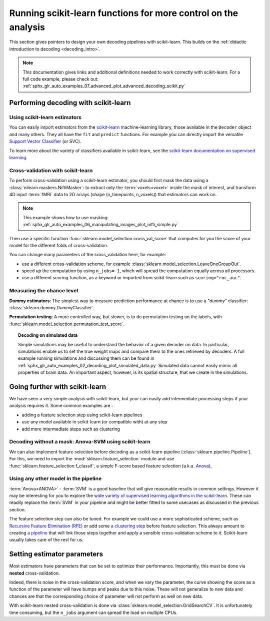 .. _going_further:

==========================================================================
Running scikit-learn functions for more control on the analysis
==========================================================================

This section gives pointers to design your own decoding pipelines with
scikit-learn. This builds on the :ref:`didactic introduction to decoding <decoding_intro>`.

.. note::

   This documentation gives links and additional definitions needed to work
   correctly with scikit-learn. For a full code example,
   please check out: :ref:`sphx_glr_auto_examples_07_advanced_plot_advanced_decoding_scikit.py`


Performing decoding with scikit-learn
=======================================

Using scikit-learn estimators
--------------------------------

You can easily import estimators from the `scikit-learn <https://scikit-learn.org>`_ machine-learning library,
those available in the ``Decoder`` object and many others.
They all have the ``fit`` and ``predict`` functions.
For example you can directly import the versatile
`Support Vector Classifier <https://scikit-learn.org/stable/modules/svm.html>`_ (or SVC).

To learn more about the variety of classifiers available in scikit-learn, see the
`scikit-learn documentation on supervised learning <https://scikit-learn.org/stable/supervised_learning.html>`_.


Cross-validation with scikit-learn
-----------------------------------

To perform cross-validation using a scikit-learn estimator, you should first
mask the data using a :class:`nilearn.maskers.NiftiMasker`: to extract
only the :term:`voxels<voxel>` inside the mask of interest, and transform 4D input :term:`fMRI`
data to 2D arrays (shape (n_timepoints, n_voxels)) that estimators can work on.

.. note::

   This example shows how to use masking:
   :ref:`sphx_glr_auto_examples_06_manipulating_images_plot_nifti_simple.py`

Then use a specific function :func:`sklearn.model_selection.cross_val_score`
that computes for you the score of your model for the different folds
of cross-validation.

You can change many parameters of the cross_validation here, for example:

* use a different cross-validation scheme, for example :class:`sklearn.model_selection.LeaveOneGroupOut`.

* speed up the computation by using ``n_jobs=-1``, which will spread the computation equally across all processors.

* use a different scoring function, as a keyword or imported from scikit-learn such as ``scoring="roc_auc"``.

.. seealso::

   * If you need more than only than cross-validation scores (i.e the predictions
     or models for each fold) or if you want to learn more on various cross-validation schemes,
     see `here <https://scikit-learn.org/stable/modules/cross_validation.html>`_.

   * `How to evaluate a model using scikit-learn
     <https://scikit-learn.org/stable/modules/model_evaluation.html>`_.


Measuring the chance level
---------------------------

**Dummy estimators**: The simplest way to measure prediction performance at chance
is to use a *"dummy"* classifier: :class:`sklearn.dummy.DummyClassifier`.

**Permutation testing**: A more controlled way, but slower,
is to do permutation testing on the labels, with :func:`sklearn.model_selection.permutation_test_score`.

.. topic:: **Decoding on simulated data**

   Simple simulations may be useful to understand the behavior of a given
   decoder on data. In particular, simulations enable us to set the true
   weight maps and compare them to the ones retrieved by decoders. A full
   example running simulations and discussing them can be found in
   :ref:`sphx_glr_auto_examples_02_decoding_plot_simulated_data.py`
   Simulated data cannot easily mimic all properties of brain data. An
   important aspect, however, is its spatial structure, that we create in
   the simulations.


Going further with scikit-learn
================================

We have seen a very simple analysis with scikit-learn, but your can easily add
intermediate processing steps if your analysis requires it. Some common
examples are :

* adding a feature selection step using scikit-learn pipelines
* use any model available in scikit-learn (or compatible with) at any step
* add more intermediate steps such as clustering

Decoding without a mask: Anova-SVM using scikit-learn
------------------------------------------------------

We can also implement feature selection before decoding as a scikit-learn pipeline (:class:`sklearn.pipeline.Pipeline`).
For this, we need to import the :mod:`sklearn.feature_selection` module and use :func:`sklearn.feature_selection.f_classif`, a simple F-score based feature selection (a.k.a. `Anova <https://en.wikipedia.org/wiki/Analysis_of_variance#The_F-test>`_),

Using any other model in the pipeline
-------------------------------------

:term:`Anova<ANOVA>` - :term:`SVM` is a good baseline that will give reasonable results
in common settings. However it may be interesting for you to explore the
`wide variety of supervised learning algorithms in the scikit-learn
<https://scikit-learn.org/stable/supervised_learning.html>`_. These can readily
replace the :term:`SVM` in your pipeline and might be better fitted
to some usecases as discussed in the previous section.

The feature selection step can also be tuned. For example we could use a more
sophisticated scheme, such as `Recursive Feature Elimination (RFE)
<https://scikit-learn.org/stable/modules/feature_selection.html#recursive-feature-elimination>`_
or add some `a clustering step <https://scikit-learn.org/stable/modules/clustering.html>`_
before feature selection. This always amount to creating
`a pipeline <https://scikit-learn.org/stable/modules/compose.html>`_ that will
link those steps together and apply a sensible cross-validation scheme to it.
Scikit-learn usually takes care of the rest for us.

.. seealso::

  * The corresponding full code example to practice with pipelines :ref:`sphx_glr_auto_examples_07_advanced_plot_advanced_decoding_scikit.py`

  * The `scikit-learn documentation <https://scikit-learn.org>`_ with detailed
    explanations on a large variety of estimators and machine learning techniques.
    To become better at decoding, you need to study it.


Setting estimator parameters
============================

Most estimators have parameters that can be set to optimize their
performance. Importantly, this must be done via **nested**
cross-validation.

Indeed, there is noise in the cross-validation score, and when we vary
the parameter, the curve showing the score as a function of the parameter
will have bumps and peaks due to this noise. These will not generalize to
new data and chances are that the corresponding choice of parameter will
not perform as well on new data.

With scikit-learn nested cross-validation is done via
:class:`sklearn.model_selection.GridSearchCV`. It is unfortunately time
consuming, but the ``n_jobs`` argument can spread the load on multiple
CPUs.

.. seealso::

   `The scikit-learn documentation on choosing estimators and their parameters
   selection <https://scikit-learn.org/stable/auto_examples/model_selection/index.html>`_
